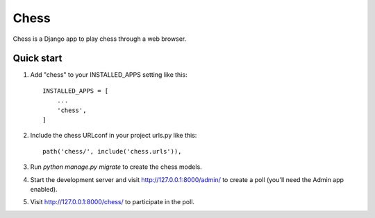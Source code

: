 =====
Chess
=====

Chess is a Django app to play chess through a web browser.

Quick start
-----------

1. Add "chess" to your INSTALLED_APPS setting like this::

    INSTALLED_APPS = [
        ...
        'chess',
    ]

2. Include the chess URLconf in your project urls.py like this::

    path('chess/', include('chess.urls')),

3. Run `python manage.py migrate` to create the chess models.

4. Start the development server and visit http://127.0.0.1:8000/admin/
   to create a poll (you'll need the Admin app enabled).

5. Visit http://127.0.0.1:8000/chess/ to participate in the poll.

